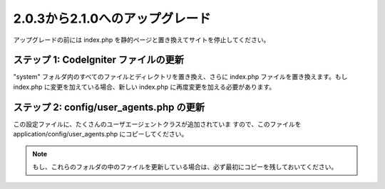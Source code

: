 ################################
2.0.3から2.1.0へのアップグレード
################################

アップグレードの前には index.php
を静的ページと置き換えてサイトを停止してください。



ステップ 1: CodeIgniter ファイルの更新
======================================

"system" フォルダ内のすべてのファイルとディレクトリを置き換え、さらに
index.php ファイルを置き換えます。もし index.php
に変更を加えている場合、新しい index.php
に再度変更を加える必要があります。



ステップ 2: config/user_agents.php の更新
=========================================

この設定ファイルに、たくさんのユーザエージェントクラスが追加されていま
すので、このファイルを application/config/user_agents.php
にコピーしてください。

.. note:: もし、これらのフォルダの中のファイルを更新している場合は、必ず最初にコピーを残しておいてください。

